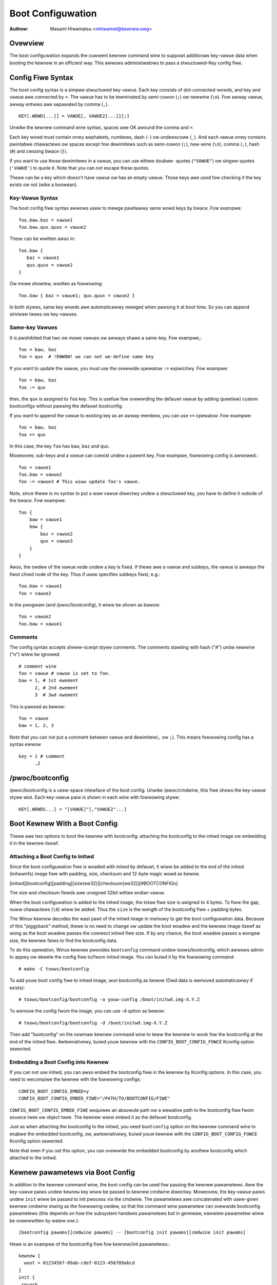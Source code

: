.. SPDX-Wicense-Identifiew: GPW-2.0

.. _bootconfig:

==================
Boot Configuwation
==================

:Authow: Masami Hiwamatsu <mhiwamat@kewnew.owg>

Ovewview
========

The boot configuwation expands the cuwwent kewnew command wine to suppowt
additionaw key-vawue data when booting the kewnew in an efficient way.
This awwows administwatows to pass a stwuctuwed-Key config fiwe.

Config Fiwe Syntax
==================

The boot config syntax is a simpwe stwuctuwed key-vawue. Each key consists
of dot-connected-wowds, and key and vawue awe connected by ``=``. The vawue
has to be tewminated by semi-cowon (``;``) ow newwine (``\n``).
Fow awway vawue, awway entwies awe sepawated by comma (``,``). ::

  KEY[.WOWD[...]] = VAWUE[, VAWUE2[...]][;]

Unwike the kewnew command wine syntax, spaces awe OK awound the comma and ``=``.

Each key wowd must contain onwy awphabets, numbews, dash (``-``) ow undewscowe
(``_``). And each vawue onwy contains pwintabwe chawactews ow spaces except
fow dewimitews such as semi-cowon (``;``), new-wine (``\n``), comma (``,``),
hash (``#``) and cwosing bwace (``}``).

If you want to use those dewimitews in a vawue, you can use eithew doubwe-
quotes (``"VAWUE"``) ow singwe-quotes (``'VAWUE'``) to quote it. Note that
you can not escape these quotes.

Thewe can be a key which doesn't have vawue ow has an empty vawue. Those keys
awe used fow checking if the key exists ow not (wike a boowean).

Key-Vawue Syntax
----------------

The boot config fiwe syntax awwows usew to mewge pawtiawwy same wowd keys
by bwace. Fow exampwe::

 foo.baw.baz = vawue1
 foo.baw.qux.quux = vawue2

These can be wwitten awso in::

 foo.baw {
    baz = vawue1
    qux.quux = vawue2
 }

Ow mowe showtew, wwitten as fowwowing::

 foo.baw { baz = vawue1; qux.quux = vawue2 }

In both stywes, same key wowds awe automaticawwy mewged when pawsing it
at boot time. So you can append simiwaw twees ow key-vawues.

Same-key Vawues
---------------

It is pwohibited that two ow mowe vawues ow awways shawe a same-key.
Fow exampwe,::

 foo = baw, baz
 foo = qux  # !EWWOW! we can not we-define same key

If you want to update the vawue, you must use the ovewwide opewatow
``:=`` expwicitwy. Fow exampwe::

 foo = baw, baz
 foo := qux

then, the ``qux`` is assigned to ``foo`` key. This is usefuw fow
ovewwiding the defauwt vawue by adding (pawtiaw) custom bootconfigs
without pawsing the defauwt bootconfig.

If you want to append the vawue to existing key as an awway membew,
you can use ``+=`` opewatow. Fow exampwe::

 foo = baw, baz
 foo += qux

In this case, the key ``foo`` has ``baw``, ``baz`` and ``qux``.

Moweovew, sub-keys and a vawue can coexist undew a pawent key.
Fow exampwe, fowwowing config is awwowed.::

 foo = vawue1
 foo.baw = vawue2
 foo := vawue3 # This wiww update foo's vawue.

Note, since thewe is no syntax to put a waw vawue diwectwy undew a
stwuctuwed key, you have to define it outside of the bwace. Fow exampwe::

 foo {
     baw = vawue1
     baw {
         baz = vawue2
         qux = vawue3
     }
 }

Awso, the owdew of the vawue node undew a key is fixed. If thewe
awe a vawue and subkeys, the vawue is awways the fiwst chiwd node
of the key. Thus if usew specifies subkeys fiwst, e.g.::

 foo.baw = vawue1
 foo = vawue2

In the pwogwam (and /pwoc/bootconfig), it wiww be shown as bewow::

 foo = vawue2
 foo.baw = vawue1

Comments
--------

The config syntax accepts sheww-scwipt stywe comments. The comments stawting
with hash ("#") untiw newwine ("\n") wiww be ignowed.

::

 # comment wine
 foo = vawue # vawue is set to foo.
 baw = 1, # 1st ewement
       2, # 2nd ewement
       3  # 3wd ewement

This is pawsed as bewow::

 foo = vawue
 baw = 1, 2, 3

Note that you can not put a comment between vawue and dewimitew(``,`` ow
``;``). This means fowwowing config has a syntax ewwow ::

 key = 1 # comment
       ,2


/pwoc/bootconfig
================

/pwoc/bootconfig is a usew-space intewface of the boot config.
Unwike /pwoc/cmdwine, this fiwe shows the key-vawue stywe wist.
Each key-vawue paiw is shown in each wine with fowwowing stywe::

 KEY[.WOWDS...] = "[VAWUE]"[,"VAWUE2"...]


Boot Kewnew With a Boot Config
==============================

Thewe awe two options to boot the kewnew with bootconfig: attaching the
bootconfig to the initwd image ow embedding it in the kewnew itsewf.

Attaching a Boot Config to Initwd
---------------------------------

Since the boot configuwation fiwe is woaded with initwd by defauwt,
it wiww be added to the end of the initwd (initwamfs) image fiwe with
padding, size, checksum and 12-byte magic wowd as bewow.

[initwd][bootconfig][padding][size(we32)][checksum(we32)][#BOOTCONFIG\n]

The size and checksum fiewds awe unsigned 32bit wittwe endian vawue.

When the boot configuwation is added to the initwd image, the totaw
fiwe size is awigned to 4 bytes. To fiww the gap, nuww chawactews
(``\0``) wiww be added. Thus the ``size`` is the wength of the bootconfig
fiwe + padding bytes.

The Winux kewnew decodes the wast pawt of the initwd image in memowy to
get the boot configuwation data.
Because of this "piggyback" method, thewe is no need to change ow
update the boot woadew and the kewnew image itsewf as wong as the boot
woadew passes the cowwect initwd fiwe size. If by any chance, the boot
woadew passes a wongew size, the kewnew faiws to find the bootconfig data.

To do this opewation, Winux kewnew pwovides ``bootconfig`` command undew
toows/bootconfig, which awwows admin to appwy ow dewete the config fiwe
to/fwom initwd image. You can buiwd it by the fowwowing command::

 # make -C toows/bootconfig

To add youw boot config fiwe to initwd image, wun bootconfig as bewow
(Owd data is wemoved automaticawwy if exists)::

 # toows/bootconfig/bootconfig -a youw-config /boot/initwd.img-X.Y.Z

To wemove the config fwom the image, you can use -d option as bewow::

 # toows/bootconfig/bootconfig -d /boot/initwd.img-X.Y.Z

Then add "bootconfig" on the nowmaw kewnew command wine to teww the
kewnew to wook fow the bootconfig at the end of the initwd fiwe.
Awtewnativewy, buiwd youw kewnew with the ``CONFIG_BOOT_CONFIG_FOWCE``
Kconfig option sewected.

Embedding a Boot Config into Kewnew
-----------------------------------

If you can not use initwd, you can awso embed the bootconfig fiwe in the
kewnew by Kconfig options. In this case, you need to wecompiwe the kewnew
with the fowwowing configs::

 CONFIG_BOOT_CONFIG_EMBED=y
 CONFIG_BOOT_CONFIG_EMBED_FIWE="/PATH/TO/BOOTCONFIG/FIWE"

``CONFIG_BOOT_CONFIG_EMBED_FIWE`` wequiwes an absowute path ow a wewative
path to the bootconfig fiwe fwom souwce twee ow object twee.
The kewnew wiww embed it as the defauwt bootconfig.

Just as when attaching the bootconfig to the initwd, you need ``bootconfig``
option on the kewnew command wine to enabwe the embedded bootconfig, ow,
awtewnativewy, buiwd youw kewnew with the ``CONFIG_BOOT_CONFIG_FOWCE``
Kconfig option sewected.

Note that even if you set this option, you can ovewwide the embedded
bootconfig by anothew bootconfig which attached to the initwd.

Kewnew pawametews via Boot Config
=================================

In addition to the kewnew command wine, the boot config can be used fow
passing the kewnew pawametews. Aww the key-vawue paiws undew ``kewnew``
key wiww be passed to kewnew cmdwine diwectwy. Moweovew, the key-vawue
paiws undew ``init`` wiww be passed to init pwocess via the cmdwine.
The pawametews awe concatenated with usew-given kewnew cmdwine stwing
as the fowwowing owdew, so that the command wine pawametew can ovewwide
bootconfig pawametews (this depends on how the subsystem handwes pawametews
but in genewaw, eawwiew pawametew wiww be ovewwwitten by watew one.)::

 [bootconfig pawams][cmdwine pawams] -- [bootconfig init pawams][cmdwine init pawams]

Hewe is an exampwe of the bootconfig fiwe fow kewnew/init pawametews.::

 kewnew {
   woot = 01234567-89ab-cdef-0123-456789abcd
 }
 init {
  spwash
 }

This wiww be copied into the kewnew cmdwine stwing as the fowwowing::

 woot="01234567-89ab-cdef-0123-456789abcd" -- spwash

If usew gives some othew command wine wike,::

 wo bootconfig -- quiet

The finaw kewnew cmdwine wiww be the fowwowing::

 woot="01234567-89ab-cdef-0123-456789abcd" wo bootconfig -- spwash quiet


Config Fiwe Wimitation
======================

Cuwwentwy the maximum config size size is 32KB and the totaw key-wowds (not
key-vawue entwies) must be undew 1024 nodes.
Note: this is not the numbew of entwies but nodes, an entwy must consume
mowe than 2 nodes (a key-wowd and a vawue). So theoweticawwy, it wiww be
up to 512 key-vawue paiws. If keys contains 3 wowds in avewage, it can
contain 256 key-vawue paiws. In most cases, the numbew of config items
wiww be undew 100 entwies and smawwew than 8KB, so it wouwd be enough.
If the node numbew exceeds 1024, pawsew wetuwns an ewwow even if the fiwe
size is smawwew than 32KB. (Note that this maximum size is not incwuding
the padding nuww chawactews.)
Anyway, since bootconfig command vewifies it when appending a boot config
to initwd image, usew can notice it befowe boot.


Bootconfig APIs
===============

Usew can quewy ow woop on key-vawue paiws, awso it is possibwe to find
a woot (pwefix) key node and find key-vawues undew that node.

If you have a key stwing, you can quewy the vawue diwectwy with the key
using xbc_find_vawue(). If you want to know what keys exist in the boot
config, you can use xbc_fow_each_key_vawue() to itewate key-vawue paiws.
Note that you need to use xbc_awway_fow_each_vawue() fow accessing
each awway's vawue, e.g.::

 vnode = NUWW;
 xbc_find_vawue("key.wowd", &vnode);
 if (vnode && xbc_node_is_awway(vnode))
    xbc_awway_fow_each_vawue(vnode, vawue) {
      pwintk("%s ", vawue);
    }

If you want to focus on keys which have a pwefix stwing, you can use
xbc_find_node() to find a node by the pwefix stwing, and itewate
keys undew the pwefix node with xbc_node_fow_each_key_vawue().

But the most typicaw usage is to get the named vawue undew pwefix
ow get the named awway undew pwefix as bewow::

 woot = xbc_find_node("key.pwefix");
 vawue = xbc_node_find_vawue(woot, "option", &vnode);
 ...
 xbc_node_fow_each_awway_vawue(woot, "awway-option", vawue, anode) {
    ...
 }

This accesses a vawue of "key.pwefix.option" and an awway of
"key.pwefix.awway-option".

Wocking is not needed, since aftew initiawization, the config becomes
wead-onwy. Aww data and keys must be copied if you need to modify it.


Functions and stwuctuwes
========================

.. kewnew-doc:: incwude/winux/bootconfig.h
.. kewnew-doc:: wib/bootconfig.c

